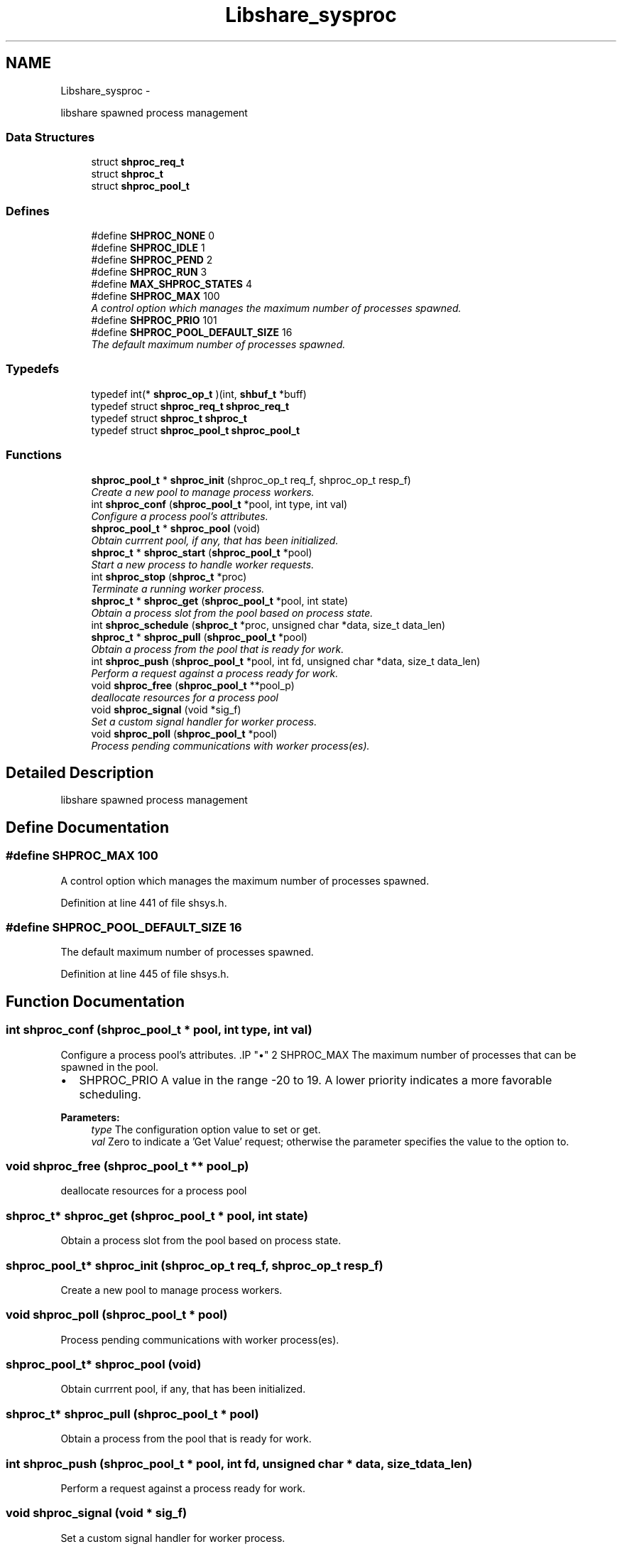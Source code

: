 .TH "Libshare_sysproc" 3 "8 May 2015" "Version 2.26" "libshare" \" -*- nroff -*-
.ad l
.nh
.SH NAME
Libshare_sysproc \- 
.PP
libshare spawned process management  

.SS "Data Structures"

.in +1c
.ti -1c
.RI "struct \fBshproc_req_t\fP"
.br
.ti -1c
.RI "struct \fBshproc_t\fP"
.br
.ti -1c
.RI "struct \fBshproc_pool_t\fP"
.br
.in -1c
.SS "Defines"

.in +1c
.ti -1c
.RI "#define \fBSHPROC_NONE\fP   0"
.br
.ti -1c
.RI "#define \fBSHPROC_IDLE\fP   1"
.br
.ti -1c
.RI "#define \fBSHPROC_PEND\fP   2"
.br
.ti -1c
.RI "#define \fBSHPROC_RUN\fP   3"
.br
.ti -1c
.RI "#define \fBMAX_SHPROC_STATES\fP   4"
.br
.ti -1c
.RI "#define \fBSHPROC_MAX\fP   100"
.br
.RI "\fIA control option which manages the maximum number of processes spawned. \fP"
.ti -1c
.RI "#define \fBSHPROC_PRIO\fP   101"
.br
.ti -1c
.RI "#define \fBSHPROC_POOL_DEFAULT_SIZE\fP   16"
.br
.RI "\fIThe default maximum number of processes spawned. \fP"
.in -1c
.SS "Typedefs"

.in +1c
.ti -1c
.RI "typedef int(* \fBshproc_op_t\fP )(int, \fBshbuf_t\fP *buff)"
.br
.ti -1c
.RI "typedef struct \fBshproc_req_t\fP \fBshproc_req_t\fP"
.br
.ti -1c
.RI "typedef struct \fBshproc_t\fP \fBshproc_t\fP"
.br
.ti -1c
.RI "typedef struct \fBshproc_pool_t\fP \fBshproc_pool_t\fP"
.br
.in -1c
.SS "Functions"

.in +1c
.ti -1c
.RI "\fBshproc_pool_t\fP * \fBshproc_init\fP (shproc_op_t req_f, shproc_op_t resp_f)"
.br
.RI "\fICreate a new pool to manage process workers. \fP"
.ti -1c
.RI "int \fBshproc_conf\fP (\fBshproc_pool_t\fP *pool, int type, int val)"
.br
.RI "\fIConfigure a process pool's attributes. \fP"
.ti -1c
.RI "\fBshproc_pool_t\fP * \fBshproc_pool\fP (void)"
.br
.RI "\fIObtain currrent pool, if any, that has been initialized. \fP"
.ti -1c
.RI "\fBshproc_t\fP * \fBshproc_start\fP (\fBshproc_pool_t\fP *pool)"
.br
.RI "\fIStart a new process to handle worker requests. \fP"
.ti -1c
.RI "int \fBshproc_stop\fP (\fBshproc_t\fP *proc)"
.br
.RI "\fITerminate a running worker process. \fP"
.ti -1c
.RI "\fBshproc_t\fP * \fBshproc_get\fP (\fBshproc_pool_t\fP *pool, int state)"
.br
.RI "\fIObtain a process slot from the pool based on process state. \fP"
.ti -1c
.RI "int \fBshproc_schedule\fP (\fBshproc_t\fP *proc, unsigned char *data, size_t data_len)"
.br
.ti -1c
.RI "\fBshproc_t\fP * \fBshproc_pull\fP (\fBshproc_pool_t\fP *pool)"
.br
.RI "\fIObtain a process from the pool that is ready for work. \fP"
.ti -1c
.RI "int \fBshproc_push\fP (\fBshproc_pool_t\fP *pool, int fd, unsigned char *data, size_t data_len)"
.br
.RI "\fIPerform a request against a process ready for work. \fP"
.ti -1c
.RI "void \fBshproc_free\fP (\fBshproc_pool_t\fP **pool_p)"
.br
.RI "\fIdeallocate resources for a process pool \fP"
.ti -1c
.RI "void \fBshproc_signal\fP (void *sig_f)"
.br
.RI "\fISet a custom signal handler for worker process. \fP"
.ti -1c
.RI "void \fBshproc_poll\fP (\fBshproc_pool_t\fP *pool)"
.br
.RI "\fIProcess pending communications with worker process(es). \fP"
.in -1c
.SH "Detailed Description"
.PP 
libshare spawned process management 
.SH "Define Documentation"
.PP 
.SS "#define SHPROC_MAX   100"
.PP
A control option which manages the maximum number of processes spawned. 
.PP
Definition at line 441 of file shsys.h.
.SS "#define SHPROC_POOL_DEFAULT_SIZE   16"
.PP
The default maximum number of processes spawned. 
.PP
Definition at line 445 of file shsys.h.
.SH "Function Documentation"
.PP 
.SS "int shproc_conf (\fBshproc_pool_t\fP * pool, int type, int val)"
.PP
Configure a process pool's attributes. .IP "\(bu" 2
SHPROC_MAX The maximum number of processes that can be spawned in the pool.
.IP "\(bu" 2
SHPROC_PRIO A value in the range -20 to 19. A lower priority indicates a more favorable scheduling. 
.PP
\fBParameters:\fP
.RS 4
\fItype\fP The configuration option value to set or get. 
.br
\fIval\fP Zero to indicate a 'Get Value' request; otherwise the parameter specifies the value to the option to. 
.RE
.PP

.PP

.SS "void shproc_free (\fBshproc_pool_t\fP ** pool_p)"
.PP
deallocate resources for a process pool 
.SS "\fBshproc_t\fP* shproc_get (\fBshproc_pool_t\fP * pool, int state)"
.PP
Obtain a process slot from the pool based on process state. 
.SS "\fBshproc_pool_t\fP* shproc_init (shproc_op_t req_f, shproc_op_t resp_f)"
.PP
Create a new pool to manage process workers. 
.SS "void shproc_poll (\fBshproc_pool_t\fP * pool)"
.PP
Process pending communications with worker process(es). 
.SS "\fBshproc_pool_t\fP* shproc_pool (void)"
.PP
Obtain currrent pool, if any, that has been initialized. 
.SS "\fBshproc_t\fP* shproc_pull (\fBshproc_pool_t\fP * pool)"
.PP
Obtain a process from the pool that is ready for work. 
.SS "int shproc_push (\fBshproc_pool_t\fP * pool, int fd, unsigned char * data, size_t data_len)"
.PP
Perform a request against a process ready for work. 
.SS "void shproc_signal (void * sig_f)"
.PP
Set a custom signal handler for worker process. 
.SS "\fBshproc_t\fP* shproc_start (\fBshproc_pool_t\fP * pool)"
.PP
Start a new process to handle worker requests. 
.SS "int shproc_stop (\fBshproc_t\fP * proc)"
.PP
Terminate a running worker process. 
.SH "Author"
.PP 
Generated automatically by Doxygen for libshare from the source code.

